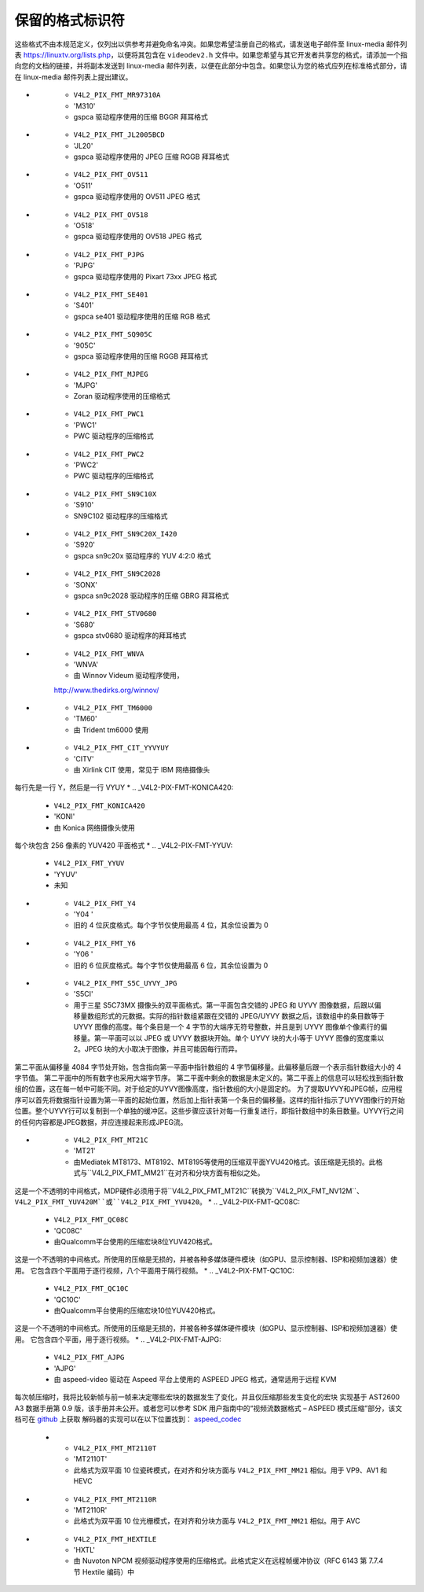 .. SPDX 许可证标识符: GFDL-1.1-no-invariants-or-later

.. _pixfmt-reserved:

***************************
保留的格式标识符
***************************

这些格式不由本规范定义，仅列出以供参考并避免命名冲突。如果您希望注册自己的格式，请发送电子邮件至 linux-media 邮件列表 `https://linuxtv.org/lists.php <https://linuxtv.org/lists.php>`__，以便将其包含在 ``videodev2.h`` 文件中。如果您希望与其它开发者共享您的格式，请添加一个指向您的文档的链接，并将副本发送到 linux-media 邮件列表，以便在此部分中包含。如果您认为您的格式应列在标准格式部分，请在 linux-media 邮件列表上提出建议。

.. tabularcolumns:: |p{6.6cm}|p{2.2cm}|p{8.5cm}|

.. raw:: latex

    \small

.. _reserved-formats:

.. flat-table:: 保留的图像格式
    :header-rows:  1
    :stub-columns: 0
    :widths:       3 1 4

    * - 标识符
      - 代码
      - 详细信息
    * .. _V4L2-PIX-FMT-DV:

      - ``V4L2_PIX_FMT_DV``
      - 'dvsd'
      - 未知
    * .. _V4L2-PIX-FMT-ET61X251:

      - ``V4L2_PIX_FMT_ET61X251``
      - 'E625'
      - ET61X251 驱动程序的压缩格式
    * .. _V4L2-PIX-FMT-HI240:

      - ``V4L2_PIX_FMT_HI240``
      - 'HI24'
      - BTTV 驱动程序使用的 8 位 RGB 格式
    * .. _V4L2-PIX-FMT-CPIA1:

      - ``V4L2_PIX_FMT_CPIA1``
      - 'CPIA'
      - gspca cpia1 驱动程序使用的 YUV 格式
    * .. _V4L2-PIX-FMT-JPGL:

      - ``V4L2_PIX_FMT_JPGL``
      - 'JPGL'
      - Divio 网络摄像头 NW 80x 使用的 JPEG-Light 格式（Pegasus 无损 JPEG）
    * .. _V4L2-PIX-FMT-SPCA501:

      - ``V4L2_PIX_FMT_SPCA501``
      - 'S501'
      - gspca 驱动程序使用的每行 YUYV 格式
    * .. _V4L2-PIX-FMT-SPCA505:

      - ``V4L2_PIX_FMT_SPCA505``
      - 'S505'
      - gspca 驱动程序使用的每行 YYUV 格式
    * .. _V4L2-PIX-FMT-SPCA508:

      - ``V4L2_PIX_FMT_SPCA508``
      - 'S508'
      - gspca 驱动程序使用的每行 YUVY 格式
    * .. _V4L2-PIX-FMT-SPCA561:

      - ``V4L2_PIX_FMT_SPCA561``
      - 'S561'
      - gspca 驱动程序使用的压缩 GBRG 拜耳格式
    * .. _V4L2-PIX-FMT-PAC207:

      - ``V4L2_PIX_FMT_PAC207``
      - 'P207'
      - gspca 驱动程序使用的压缩 BGGR 拜耳格式
* .. _V4L2-PIX-FMT-MR97310A:

      - ``V4L2_PIX_FMT_MR97310A``
      - 'M310'
      - gspca 驱动程序使用的压缩 BGGR 拜耳格式

* .. _V4L2-PIX-FMT-JL2005BCD:

      - ``V4L2_PIX_FMT_JL2005BCD``
      - 'JL20'
      - gspca 驱动程序使用的 JPEG 压缩 RGGB 拜耳格式

* .. _V4L2-PIX-FMT-OV511:

      - ``V4L2_PIX_FMT_OV511``
      - 'O511'
      - gspca 驱动程序使用的 OV511 JPEG 格式

* .. _V4L2-PIX-FMT-OV518:

      - ``V4L2_PIX_FMT_OV518``
      - 'O518'
      - gspca 驱动程序使用的 OV518 JPEG 格式

* .. _V4L2-PIX-FMT-PJPG:

      - ``V4L2_PIX_FMT_PJPG``
      - 'PJPG'
      - gspca 驱动程序使用的 Pixart 73xx JPEG 格式

* .. _V4L2-PIX-FMT-SE401:

      - ``V4L2_PIX_FMT_SE401``
      - 'S401'
      - gspca se401 驱动程序使用的压缩 RGB 格式

* .. _V4L2-PIX-FMT-SQ905C:

      - ``V4L2_PIX_FMT_SQ905C``
      - '905C'
      - gspca 驱动程序使用的压缩 RGGB 拜耳格式

* .. _V4L2-PIX-FMT-MJPEG:

      - ``V4L2_PIX_FMT_MJPEG``
      - 'MJPG'
      - Zoran 驱动程序使用的压缩格式

* .. _V4L2-PIX-FMT-PWC1:

      - ``V4L2_PIX_FMT_PWC1``
      - 'PWC1'
      - PWC 驱动程序的压缩格式

* .. _V4L2-PIX-FMT-PWC2:

      - ``V4L2_PIX_FMT_PWC2``
      - 'PWC2'
      - PWC 驱动程序的压缩格式

* .. _V4L2-PIX-FMT-SN9C10X:

      - ``V4L2_PIX_FMT_SN9C10X``
      - 'S910'
      - SN9C102 驱动程序的压缩格式

* .. _V4L2-PIX-FMT-SN9C20X-I420:

      - ``V4L2_PIX_FMT_SN9C20X_I420``
      - 'S920'
      - gspca sn9c20x 驱动程序的 YUV 4:2:0 格式
* .. _V4L2-PIX-FMT-SN9C2028:

      - ``V4L2_PIX_FMT_SN9C2028``
      - 'SONX'
      - gspca sn9c2028 驱动程序的压缩 GBRG 拜耳格式
* .. _V4L2-PIX-FMT-STV0680:

      - ``V4L2_PIX_FMT_STV0680``
      - 'S680'
      - gspca stv0680 驱动程序的拜耳格式
* .. _V4L2-PIX-FMT-WNVA:

      - ``V4L2_PIX_FMT_WNVA``
      - 'WNVA'
      - 由 Winnov Videum 驱动程序使用，
      `http://www.thedirks.org/winnov/ <http://www.thedirks.org/winnov/>`__
* .. _V4L2-PIX-FMT-TM6000:

      - ``V4L2_PIX_FMT_TM6000``
      - 'TM60'
      - 由 Trident tm6000 使用
* .. _V4L2-PIX-FMT-CIT-YYVYUY:

      - ``V4L2_PIX_FMT_CIT_YYVYUY``
      - 'CITV'
      - 由 Xirlink CIT 使用，常见于 IBM 网络摄像头
每行先是一行 Y，然后是一行 VYUY
* .. _V4L2-PIX-FMT-KONICA420:

      - ``V4L2_PIX_FMT_KONICA420``
      - 'KONI'
      - 由 Konica 网络摄像头使用
每个块包含 256 像素的 YUV420 平面格式
* .. _V4L2-PIX-FMT-YYUV:

      - ``V4L2_PIX_FMT_YYUV``
      - 'YYUV'
      - 未知
* .. _V4L2-PIX-FMT-Y4:

      - ``V4L2_PIX_FMT_Y4``
      - 'Y04 '
      - 旧的 4 位灰度格式。每个字节仅使用最高 4 位，其余位设置为 0
* .. _V4L2-PIX-FMT-Y6:

      - ``V4L2_PIX_FMT_Y6``
      - 'Y06 '
      - 旧的 6 位灰度格式。每个字节仅使用最高 6 位，其余位设置为 0
* .. _V4L2-PIX-FMT-S5C-UYVY-JPG:

      - ``V4L2_PIX_FMT_S5C_UYVY_JPG``
      - 'S5CI'
      - 用于三星 S5C73MX 摄像头的双平面格式。第一平面包含交错的 JPEG 和 UYVY 图像数据，后跟以偏移量数组形式的元数据。实际的指针数组紧跟在交错的 JPEG/UYVY 数据之后，该数组中的条目数等于 UYVY 图像的高度。每个条目是一个 4 字节的大端序无符号整数，并且是到 UYVY 图像单个像素行的偏移量。第一平面可以以 JPEG 或 UYVY 数据块开始。单个 UYVY 块的大小等于 UYVY 图像的宽度乘以 2。JPEG 块的大小取决于图像，并且可能因每行而异。
第二平面从偏移量 4084 字节处开始，包含指向第一平面中指针数组的 4 字节偏移量。此偏移量后跟一个表示指针数组大小的 4 字节值。
第二平面中的所有数字也采用大端字节序。
第二平面中剩余的数据是未定义的。第二平面上的信息可以轻松找到指针数组的位置，这在每一帧中可能不同。对于给定的UYVY图像高度，指针数组的大小是固定的。
为了提取UYVY和JPEG帧，应用程序可以首先将数据指针设置为第一平面的起始位置，然后加上指针表第一个条目的偏移量。这样的指针指示了UYVY图像行的开始位置。整个UYVY行可以复制到一个单独的缓冲区。这些步骤应该针对每一行重复进行，即指针数组中的条目数量。UYVY行之间的任何内容都是JPEG数据，并应连接起来形成JPEG流。

* .. _V4L2-PIX-FMT-MT21C:

      - ``V4L2_PIX_FMT_MT21C``
      - 'MT21'
      - 由Mediatek MT8173、MT8192、MT8195等使用的压缩双平面YVU420格式。该压缩是无损的。此格式与``V4L2_PIX_FMT_MM21``在对齐和分块方面有相似之处。
这是一个不透明的中间格式，MDP硬件必须用于将``V4L2_PIX_FMT_MT21C``转换为``V4L2_PIX_FMT_NV12M``、``V4L2_PIX_FMT_YUV420M``或``V4L2_PIX_FMT_YVU420``。
* .. _V4L2-PIX-FMT-QC08C:

      - ``V4L2_PIX_FMT_QC08C``
      - 'QC08C'
      - 由Qualcomm平台使用的压缩宏块8位YUV420格式。
这是一个不透明的中间格式。所使用的压缩是无损的，并被各种多媒体硬件模块（如GPU、显示控制器、ISP和视频加速器）使用。
它包含四个平面用于逐行视频，八个平面用于隔行视频。
* .. _V4L2-PIX-FMT-QC10C:

      - ``V4L2_PIX_FMT_QC10C``
      - 'QC10C'
      - 由Qualcomm平台使用的压缩宏块10位YUV420格式。
这是一个不透明的中间格式。所使用的压缩是无损的，并被各种多媒体硬件模块（如GPU、显示控制器、ISP和视频加速器）使用。
它包含四个平面，用于逐行视频。
* .. _V4L2-PIX-FMT-AJPG:

      - ``V4L2_PIX_FMT_AJPG``
      - 'AJPG'
      - 由 aspeed-video 驱动在 Aspeed 平台上使用的 ASPEED JPEG 格式，通常适用于远程 KVM
每次帧压缩时，我将比较新帧与前一帧来决定哪些宏块的数据发生了变化，并且仅压缩那些发生变化的宏块
实现基于 AST2600 A3 数据手册第 0.9 版，该手册并未公开。或者您可以参考 SDK 用户指南中的“视频流数据格式 – ASPEED 模式压缩”部分，该文档可在
`github <https://github.com/AspeedTech-BMC/openbmc/releases/>`__ 上获取
解码器的实现可以在以下位置找到：
`aspeed_codec <https://github.com/AspeedTech-BMC/aspeed_codec/>`__
    * .. _V4L2-PIX-FMT-MT2110T:

      - ``V4L2_PIX_FMT_MT2110T``
      - 'MT2110T'
      - 此格式为双平面 10 位瓷砖模式，在对齐和分块方面与 ``V4L2_PIX_FMT_MM21`` 相似。用于 VP9、AV1 和 HEVC
* .. _V4L2-PIX-FMT-MT2110R:

      - ``V4L2_PIX_FMT_MT2110R``
      - 'MT2110R'
      - 此格式为双平面 10 位光栅模式，在对齐和分块方面与 ``V4L2_PIX_FMT_MM21`` 相似。用于 AVC
* .. _V4L2-PIX-FMT-HEXTILE:

      - ``V4L2_PIX_FMT_HEXTILE``
      - 'HXTL'
      - 由 Nuvoton NPCM 视频驱动程序使用的压缩格式。此格式定义在远程帧缓冲协议（RFC 6143 第 7.7.4 节 Hextile 编码）中
.. raw:: latex

    \normalsize
